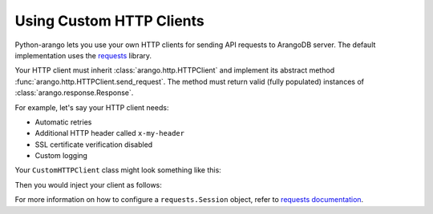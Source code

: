 Using Custom HTTP Clients
-------------------------

Python-arango lets you use your own HTTP clients for sending API requests to
ArangoDB server. The default implementation uses the requests_ library.

Your HTTP client must inherit :class:`arango.http.HTTPClient` and implement its
abstract method :func:`arango.http.HTTPClient.send_request`. The method must
return valid (fully populated) instances of :class:`arango.response.Response`.

For example, let's say your HTTP client needs:

* Automatic retries
* Additional HTTP header called ``x-my-header``
* SSL certificate verification disabled
* Custom logging

Your ``CustomHTTPClient`` class might look something like this:

.. testcode::

    import logging

    from requests.adapters import HTTPAdapter
    from requests import Session

    from arango.response import Response
    from arango.http import HTTPClient


    class CustomHTTPClient(HTTPClient):
        """My custom HTTP client with cool features."""

        def __init__(self):
            self._session = Session()

            # Initialize your logger.
            self._logger = logging.getLogger('my_logger')

            # Add your request headers.
            self._session.headers.update({'x-my-header': 'true'})

            # Enable retries.
            adapter = HTTPAdapter(max_retries=5)
            self._session.mount('https://', adapter)

        def send_request(self,
                         method,
                         url,
                         params=None,
                         data=None,
                         headers=None,
                         auth=None):

            # Add your own debug statement.
            self._logger.debug('Sending request to {}'.format(url))

            # Send a request.
            response = self._session.request(
                method=method,
                url=url,
                params=params,
                data=data,
                headers=headers,
                auth=auth,
                verify=False  # Disable SSL verification
            )
            self._logger.debug('Got {}'.format(response.status_code))

            # Return an instance of arango.response.Response per spec.
            return Response(
                method=response.request.method,
                url=response.url,
                headers=response.headers,
                status_code=response.status_code,
                status_text=response.reason,
                raw_body=response.text,
            )

Then you would inject your client as follows:

.. testsetup::

    import logging

    from requests.adapters import HTTPAdapter
    from requests import Session

    from arango.response import Response
    from arango.http import HTTPClient

    class CustomHTTPClient(HTTPClient):
        """Custom HTTP client."""

        def __init__(self):
            self._session = Session()

            # Initialize logger.
            self._logger = logging.getLogger('my_logger')

            # Add request headers.
            self._session.headers.update({'x-my-header': 'true'})

            # Add retries.
            adapter = HTTPAdapter(max_retries=5)
            self._session.mount('https://', adapter)

        def send_request(self,
                         method,
                         url,
                         params=None,
                         data=None,
                         headers=None,
                         auth=None):
            # Add your own debug statement.
            self._logger.debug('Sending request to {}'.format(url))

            # Send a request without SSL verification.
            response = self._session.request(
                method=method,
                url=url,
                params=params,
                data=data,
                headers=headers,
                auth=auth,
                verify=False  # No SSL verification
            )
            self._logger.debug('Got {}'.format(response.status_code))

            # You must return an instance of arango.response.Response.
            return Response(
                method=response.request.method,
                url=response.url,
                headers=response.headers,
                status_code=response.status_code,
                status_text=response.reason,
                raw_body=response.text,
            )

.. testcode::

    from arango import ArangoClient

    # from my_module import CustomHTTPClient

    client = ArangoClient(
        protocol='http',
        host='localhost',
        port=8529,
        http_client=CustomHTTPClient()
    )

For more information on how to configure a ``requests.Session`` object, refer
to `requests documentation`_.

.. _requests: https://github.com/requests/requests
.. _requests documentation: http://docs.python-requests.org/en/master/user/advanced/#session-objects